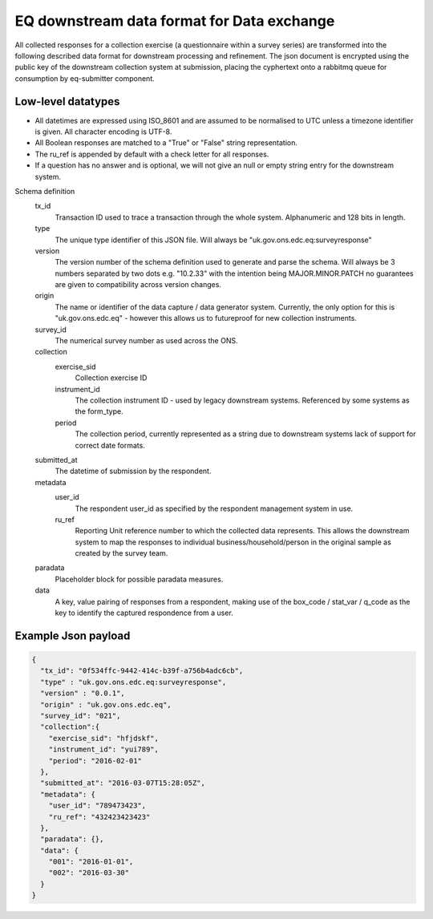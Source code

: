 EQ downstream data format for Data exchange
===========================================


All collected responses for a collection exercise (a questionnaire within a survey series) are transformed into
the following described data format for downstream processing and refinement. The json document is encrypted using the
public key of the downstream collection system at submission, placing the cyphertext onto a rabbitmq queue for consumption
by eq-submitter component.


Low-level datatypes
-------------------
* All datetimes are expressed using ISO_8601 and are assumed to be normalised to UTC unless a timezone identifier is given. All
  character encoding is UTF-8.

* All Boolean responses are matched to a "True" or "False" string representation.

* The ru_ref is appended by default with a check letter for all responses.

* If a question has no answer and is optional, we will not give an null
  or empty string entry for the downstream system.


Schema definition
  tx_id
     Transaction ID used to trace a transaction through the whole system. Alphanumeric and 128 bits in length.
  type
    The unique type identifier of this JSON file.
    Will always be "uk.gov.ons.edc.eq:surveyresponse"
  version
    The version number of the schema definition used to generate and parse the
    schema. Will always be 3 numbers separated by two dots e.g. "10.2.33" with the 
    intention being MAJOR.MINOR.PATCH no guarantees are given to compatibility 
    across version changes.
  origin
    The name or identifier of the data capture / data generator system. Currently,
    the only option for this is "uk.gov.ons.edc.eq" - however this allows us to 
    futureproof for new collection instruments.
  survey_id
    The numerical survey number as used across the ONS.
  collection
    exercise_sid
      Collection exercise ID
    instrument_id
      The collection instrument ID - used by legacy downstream systems. Referenced by some systems
      as the form_type.
    period
      The collection period, currently represented as a string due to downstream systems lack of support for correct date formats.

  submitted_at
    The datetime of submission by the respondent.
  metadata
    user_id
      The respondent user_id as specified by the respondent management system in use.
    ru_ref
      Reporting Unit reference number to which the collected data represents. This
      allows the downstream system to map the responses to individual business/household/person
      in the original sample as created by the survey team.
  paradata
    Placeholder block for possible paradata measures.
  data
    A key, value pairing of responses from a respondent, making use of the box_code / stat_var / q_code as the
    key to identify the captured respondence from a user.




Example Json payload
--------------------


.. code-block:: javascript

    {
      "tx_id": "0f534ffc-9442-414c-b39f-a756b4adc6cb",
      "type" : "uk.gov.ons.edc.eq:surveyresponse",
      "version" : "0.0.1",
      "origin" : "uk.gov.ons.edc.eq",
      "survey_id": "021",
      "collection":{
        "exercise_sid": "hfjdskf",
        "instrument_id": "yui789",
        "period": "2016-02-01"
      },
      "submitted_at": "2016-03-07T15:28:05Z",
      "metadata": {
        "user_id": "789473423",
        "ru_ref": "432423423423"
      },
      "paradata": {},
      "data": {
        "001": "2016-01-01",
        "002": "2016-03-30"
      }
    }
